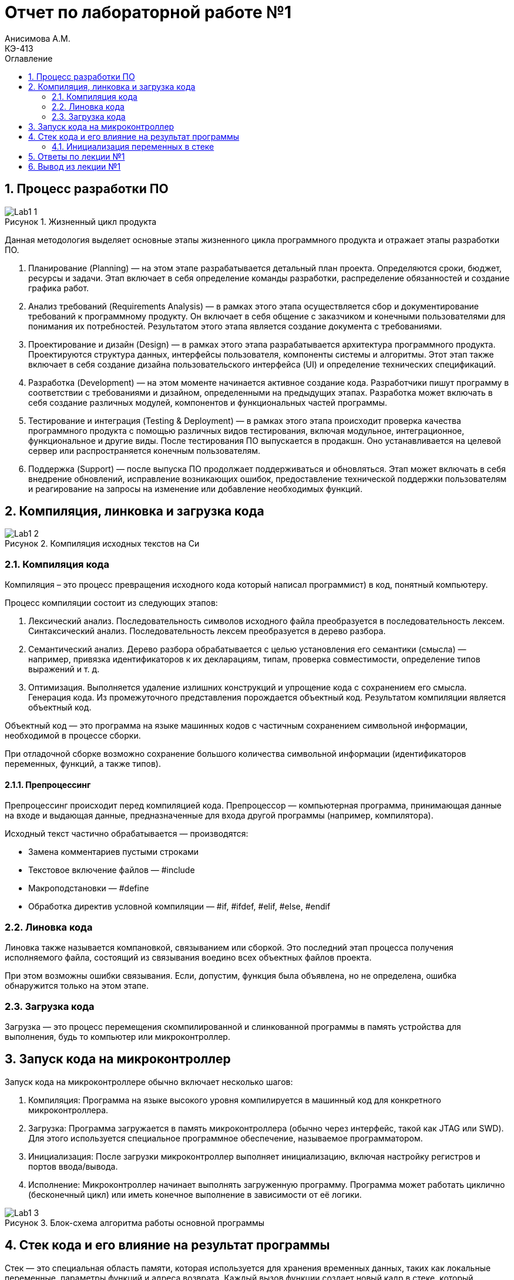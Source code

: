 = Отчет по лабораторной работе №1
Анисимова А.М.    <КЭ-413>
:imagesdir: images
:toc:
:toc-title: Оглавление
:figure-caption: Рисунок
:table-caption: Таблица
:sectnums: |,all|

== Процесс разработки ПО

.Жизненный цикл продукта
image::Lab1_1.png[]

Данная методология выделяет основные этапы жизненного цикла программного продукта и отражает этапы разработки ПО.

.  Планирование (Planning) — на этом этапе разрабатывается детальный план проекта. Определяются сроки, бюджет, ресурсы и задачи. Этап включает в себя определение команды разработки, распределение обязанностей и создание графика работ.
.  Анализ требований (Requirements Analysis) — в рамках этого этапа осуществляется сбор и документирование требований к программному продукту. Он включает в себя общение с заказчиком и конечными пользователями для понимания их потребностей. Результатом этого этапа является создание документа с требованиями.
.  Проектирование и дизайн (Design) — в рамках этого этапа разрабатывается архитектура программного продукта. Проектируются структура данных, интерфейсы пользователя, компоненты системы и алгоритмы. Этот этап также включает в себя создание дизайна пользовательского интерфейса (UI) и определение технических спецификаций.
.  Разработка (Development) — на этом моменте начинается активное создание кода. Разработчики пишут программу в соответствии с требованиями и дизайном, определенными на предыдущих этапах. Разработка может включать в себя создание различных модулей, компонентов и функциональных частей программы.
.  Тестирование и интеграция (Testing & Deployment) — в рамках этого этапа происходит проверка качества программного продукта с помощью различных видов тестирования, включая модульное, интеграционное, функциональное и другие виды. После тестирования ПО выпускается в продакшн. Оно устанавливается на целевой сервер или распространяется конечным пользователям.
.  Поддержка (Support) — после выпуска ПО продолжает поддерживаться и обновляться. Этап может включать в себя внедрение обновлений, исправление возникающих ошибок, предоставление технической поддержки пользователям и реагирование на запросы на изменение или добавление необходимых функций.

== Компиляция, линковка и загрузка кода

.Компиляция исходных текстов на Си
image::Lab1_2.png[]

=== Компиляция кода
Компиляция – это процесс превращения исходного кода который написал программист) в код, понятный компьютеру.

Процесс компиляции состоит из следующих этапов:

.   Лексический анализ. Последовательность символов исходного файла преобразуется в последовательность лексем.
Синтаксический анализ. Последовательность лексем преобразуется в дерево разбора.
.   Семантический анализ. Дерево разбора обрабатывается с целью установления его семантики (смысла) — например, привязка идентификаторов к их декларациям, типам, проверка совместимости, определение типов выражений и т. д.
.   Оптимизация. Выполняется удаление излишних конструкций и упрощение кода с сохранением его смысла.
Генерация кода. Из промежуточного представления порождается объектный код.
Результатом компиляции является объектный код.

Объектный код — это программа на языке машинных кодов с частичным сохранением символьной информации, необходимой в процессе сборки.

При отладочной сборке возможно сохранение большого количества символьной информации (идентификаторов переменных, функций, а также типов).

==== Препроцессинг
Препроцессинг происходит перед компиляцией кода.
Препроцессор — компьютерная программа, принимающая данные на входе и выдающая данные, предназначенные для входа другой программы (например, компилятора).

Исходный текст частично обрабатывается — производятся:

-  Замена комментариев пустыми строками
-  Текстовое включение файлов — #include
-  Макроподстановки — #define
-  Обработка директив условной компиляции — #if, #ifdef, #elif, #else, #endif

=== Линовка кода
Линовка также называется компановкой, связыванием или сборкой.
Это последний этап процесса получения исполняемого файла, состоящий из связывания воедино всех объектных файлов проекта.

При этом возможны ошибки связывания.
Если, допустим, функция была объявлена, но не определена, ошибка обнаружится только на этом этапе.

=== Загрузка кода
Загрузка — это процесс перемещения скомпилированной и слинкованной программы в память устройства для выполнения, будь то компьютер или микроконтроллер.

== Запуск кода на микроконтроллер
Запуск кода на микроконтроллере обычно включает несколько шагов:

.   Компиляция: Программа на языке высокого уровня компилируется в машинный код для конкретного микроконтроллера.
.   Загрузка: Программа загружается в память микроконтроллера (обычно через интерфейс, такой как JTAG или SWD). Для этого используется специальное программное обеспечение, называемое программатором.
.   Инициализация: После загрузки микроконтроллер выполняет инициализацию, включая настройку регистров и портов ввода/вывода.
.   Исполнение: Микроконтроллер начинает выполнять загруженную программу. Программа может работать циклично (бесконечный цикл) или иметь конечное выполнение в зависимости от её логики.

.Блок-схема алгоритма работы основной программы
image::Lab1_3.png[]

== Стек кода и его влияние на результат программы

Стек — это специальная область памяти, которая используется для хранения временных данных, таких как локальные переменные, параметры функций и адреса возврата. Каждый вызов функции создает новый кадр в стеке, который удаляется после завершения выполнения функции.

.Инициализация стека
image::Lab1_4.png[]

Одна из самых распространеных ошибок стека, влияющая на результат программы:

Переполнение стека (stack overflow) может произойти, если программа использует слишком много памяти в стеке, например, при глубокой рекурсии или большом количестве локальных переменных.

=== Инициализация переменных в стеке

После подачи питания на микроконтроллер, регистр адреса команды указывает на 0 адрес, микроконтроллер начинает работу с адреса 0. По адресу 0, находится таблица векторов перываний, по начальному вектору находится команда инициализации указателя стека на конечный адрес стека и далее перехода на функцию инициализации.

После подачи питания и инифциализации стека, выполняется функция инициализации памяти нулями (данные указанные как zero-initialized data, непроинциализированные глобальные переменные, такие как int i;)

.Стадия инициализации непроинициализированных переменных
image::Lab1_5.png[]

Далее должна произойти инициализация данных определенных как initialized data,например int i = 6. Значения инициализации для каждой переменной будут скопированы из ПЗУ в ОЗУ.

.Стадия инициализации проинициализированных переменных
image::Lab1_6.png[]

== Ответы по лекции №1


Дайте определение понятию “Интегрированной среде разработки”::

Ответ: Интегрированная среда разработки - это комплекс средств, используемый для разработки нового программного обеспечения.

Что такое компилятор и чем он отличается от транслятора?::

Ответ: Компилятор - это программа, которая преобразует исходный код программы, написанный на каком-либо языке программирования высокого уровня (например, C++), в машинный код, который может быть обработан микроконтроллером. Он также осуществляет проверку кода на корректность написания. Результатом работы компилятора является создание объектных файлов, в которых содержится машинный код.
Транслятор - это программа, осуществляющая перевод кода с одного языка программирования на другой. Транслятор также осуществляет проверку синтаксиса. Отличие компилятора и транслятора заключается в том, что результатом работы компилятора являются объектные файлы, предназначенные для дальнейшего создания исполнительного файла. Транслятор же осуществляет конвертацию написанного кода в другой язык программирования, он не  предназначен для создания объектных файлов.

Что такое компоновщик и какие функции он выполняет?::
Ответ: Линкер (компоновщик) осуществляет сборку объектных файлов, созданных компилятором, и используемых в программе библиотек в единый исполняемый файл (формата .hex или .elf).

Почему важен процесс проектирования ПО. Какие задачи входят в этот процесс?::
Ответ: Процесс проектирования ПО является важным, так как при хорошо проведенном проектировании программа будет качественно исполнять поставленные перед ней задачи, а также ее будет легко поддерживать и развивать. Основные этапы проектирования ПО: анализ требований; разработка архитектуры; кодирование; тестировние.


Зачем нужна отладка и в каких случаях она применяется? Для чего применяются точки остановки?::
Ответ: Отладка представляет собой пошаговый процесс проверки работоспособности программы. Во время отладки разработчик может просматривать значения переменных, проверить содержимое памяти, стек, состояние регистров. Точка остановки - это заданная  вручную точка в программе, которую разработчик хочет проверить. На точке остановки программа приостанавливает свое выполнение на текущем этапе работы.

Какие еще важные характеристики IAR Workbench можно добавить в таблицу?::
Ответ: Другими важными характеристиками являются:
* Поддержка двух уровней языка C++: Embedded C++ (предназначен для программирования встраиваемых систем); IAR Extended Embedded C++ (обеспечивает полную поддержку шаблонов, пространства имен,  поддерживает множественное наследование, а также новые операторы типов).
* Поддержка различных типов ядер ARM и устройств, основанных на версиях ARM 4, 5, 6, 6M, 7.
* IAR имеет большой каталог файлов, созданных специально для поддерживаемых устройств.

== Вывод из лекции №1

В ходе лабораторной работы на паре было изучено:

* Как создавать проект в IAR Workbench.

* Как откомпилировать и отлинковывать программу.

* Как проводить пошаговую отладку и устанавливать точки остановки.

* Что такое оптимизация компилятора и каким образом она влияет на ход работы программы.

* Что такое стек и каким образом его размер влияет на работу программы.

